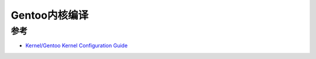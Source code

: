 .. _gentoo_kernel:

=====================
Gentoo内核编译
=====================

参考
======

- `Kernel/Gentoo Kernel Configuration Guide <https://wiki.gentoo.org/wiki/Kernel/Gentoo_Kernel_Configuration_Guide>`_
